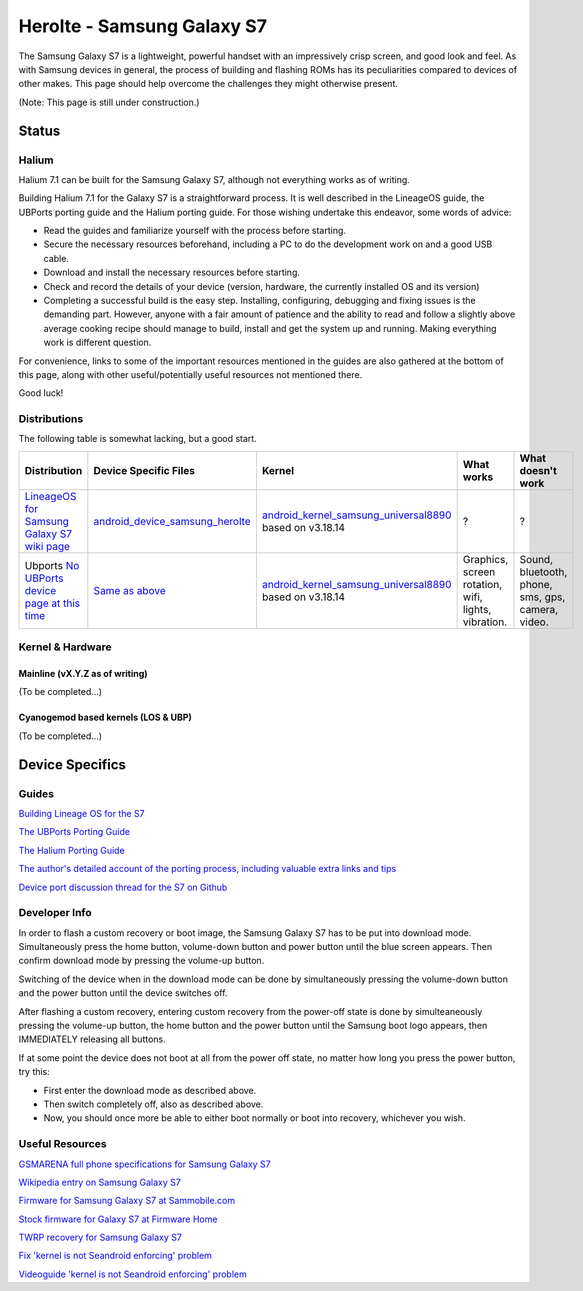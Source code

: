 
Herolte - Samsung Galaxy S7
===========================

The Samsung Galaxy S7 is a lightweight, powerful handset with an impressively crisp screen, and good look and feel. As with Samsung devices in general, the process of building and flashing ROMs has its peculiarities compared to devices of other makes. This page should help overcome the challenges they might otherwise present.

(Note: This page is still under construction.)

Status
------

Halium
^^^^^^

Halium 7.1 can be built for the Samsung Galaxy S7, although not everything works as of writing.

Building Halium 7.1 for the Galaxy S7 is a straightforward process. It is well described in the LineageOS guide, the UBPorts porting guide and the Halium porting guide. For those wishing undertake this endeavor, some words of advice: 

* Read the guides and familiarize yourself with the process before starting.
* Secure the necessary resources beforehand, including a PC to do the development work on and a good USB cable.
* Download and install the necessary resources before starting.
* Check and record the details of your device (version, hardware, the currently installed OS and its version)
* Completing a successful build is the easy step. Installing, configuring, debugging and fixing issues is the demanding part. However, anyone with a fair amount of patience and the ability to read and follow a slightly above average cooking recipe should manage to build, install and get the system up and running. Making everything work is different question.

For convenience, links to some of the important resources mentioned in the guides are also gathered at the bottom of this page, along with other useful/potentially useful resources not mentioned there.

Good luck!

Distributions
^^^^^^^^^^^^^

The following table is somewhat lacking, but a good start.

.. list-table::
   :header-rows: 1

   * - Distribution
     - Device Specific Files
     - Kernel
     - What works
     - What doesn't work
   * - `LineageOS for Samsung Galaxy S7 wiki page <https://wiki.lineageos.org/devices/herolte>`_
     - `android_device_samsung_herolte <https://github.com/LineageOS/android_device_samsung_herolte/tree/cm-14.1>`_
     - `android_kernel_samsung_universal8890 <https://github.com/ZeroPointEnergy/android_kernel_samsung_universal8890/tree/cm-14.1>`_ based on v3.18.14
     - ?
     - ?
   * - Ubports `No UBPorts device page at this time <placeholder>`_
     - `Same as above <https://github.com/LineageOS/android_device_samsung_herolte/tree/cm-14.1>`_
     - `android_kernel_samsung_universal8890 <https://github.com/ZeroPointEnergy/android_kernel_samsung_universal8890/tree/cm-14.1>`_ based on v3.18.14
     - Graphics, screen rotation, wifi, lights, vibration.
     - Sound, bluetooth, phone, sms, gps, camera, video.


Kernel & Hardware
^^^^^^^^^^^^^^^^^

Mainline (vX.Y.Z as of writing)
~~~~~~~~~~~~~~~~~~~~~~~~~~~~~~~

(To be completed...)

Cyanogemod based kernels (LOS & UBP)
~~~~~~~~~~~~~~~~~~~~~~~~~~~~~~~~~~~~

(To be completed...)

Device Specifics
----------------

Guides
^^^^^^

`Building Lineage OS for the S7 <https://wiki.lineageos.org/devices/herolte/build>`_

`The UBPorts Porting Guide <https://docs.ubports.com/en/latest/porting/introduction.html#>`_

`The Halium Porting Guide <http://docs.halium.org/en/latest/porting/first-steps.html>`_

`The author's detailed account of the porting process, including valuable extra links and tips <https://github.com/Halium/projectmanagement/issues/48#issuecomment-626908532>`_

`Device port discussion thread for the S7 on Github <https://github.com/Halium/projectmanagement/issues/48>`_

Developer Info
^^^^^^^^^^^^^^

In order to flash a custom recovery or boot image, the Samsung Galaxy S7 has to be put into download mode. Simultaneously press the home button, volume-down button and power button until the blue screen appears. Then confirm download mode by pressing the volume-up button.

Switching of the device when in the download mode can be done by simultaneously pressing the volume-down button and the power button until the device switches off.

After flashing a custom recovery, entering custom recovery from the power-off state is done by simulteaneously pressing the volume-up button, the home button and the power button until the Samsung boot logo appears, then IMMEDIATELY releasing all buttons.

If at some point the device does not boot at all from the power off state, no matter how long you press the power button, try this: 

* First enter the download mode as described above. 

* Then switch completely off, also as described above. 

* Now, you should once more be able to either boot normally or boot into recovery, whichever you wish.

Useful Resources
^^^^^^^^^^^^^^^^^^

`GSMARENA full phone specifications for Samsung Galaxy S7 <https://www.gsmarena.com/samsung_galaxy_s7-7821.php>`_

`Wikipedia entry on Samsung Galaxy S7 <https://en.wikipedia.org/wiki/Samsung_Galaxy_S7>`_

`Firmware for Samsung Galaxy S7 at Sammobile.com <https://www.sammobile.com/samsung/galaxy-s7/firmware/#SM-G930F>`_

`Stock firmware for Galaxy S7 at Firmware Home <https://firmwarehome.com/download/samsung-galaxy-s7-sm-g930f-stock-firmware-download-rom-flash-file/>`_

`TWRP recovery for Samsung Galaxy S7 <https://twrp.me/samsung/samsunggalaxys7.html>`_

`Fix 'kernel is not Seandroid enforcing' problem <https://tricksempire.com/kernel-is-not-seandroid-enforcing-android/>`_

`Videoguide 'kernel is not Seandroid enforcing' problem <https://www.youtube.com/watch?v=cyCileqUVFQ>`_

